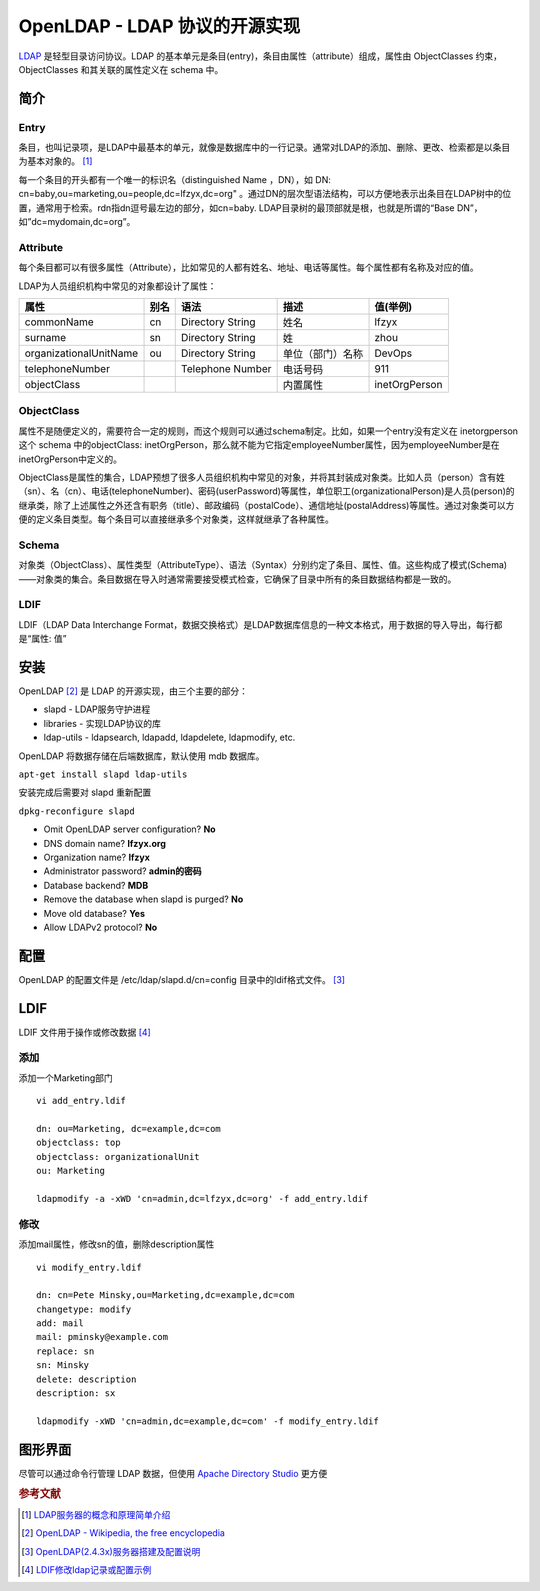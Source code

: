 OpenLDAP - LDAP 协议的开源实现
================================

`LDAP <https://en.wikipedia.org/wiki/Lightweight_Directory_Access_Protocol>`_ 是轻型目录访问协议。LDAP
的基本单元是条目(entry)，条目由属性（attribute）组成，属性由
ObjectClasses 约束，ObjectClasses 和其关联的属性定义在 schema 中。

简介
-----

Entry
^^^^^

条目，也叫记录项，是LDAP中最基本的单元，就像是数据库中的一行记录。通常对LDAP的添加、删除、更改、检索都是以条目为基本对象的。 [#]_

每一个条目的开头都有一个唯一的标识名（distinguished Name ，DN），如
DN: cn=baby,ou=marketing,ou=people,dc=lfzyx,dc=org"
。通过DN的层次型语法结构，可以方便地表示出条目在LDAP树中的位置，通常用于检索。rdn指dn逗号最左边的部分，如cn=baby.
LDAP目录树的最顶部就是根，也就是所谓的“Base
DN”，如”dc=mydomain,dc=org”。

Attribute
^^^^^^^^^

每个条目都可以有很多属性（Attribute），比如常见的人都有姓名、地址、电话等属性。每个属性都有名称及对应的值。

LDAP为人员组织机构中常见的对象都设计了属性：

+------------------------+------+------------------+------------------+---------------+
| 属性                   | 别名 | 语法             | 描述             | 值(举例)      |
+========================+======+==================+==================+===============+
| commonName             | cn   | Directory String | 姓名             | lfzyx         |
+------------------------+------+------------------+------------------+---------------+
| surname                | sn   | Directory String | 姓               | zhou          |
+------------------------+------+------------------+------------------+---------------+
| organizationalUnitName | ou   | Directory String | 单位（部门）名称 | DevOps        |
+------------------------+------+------------------+------------------+---------------+
| telephoneNumber        |      | Telephone Number | 电话号码         | 911           |
+------------------------+------+------------------+------------------+---------------+
| objectClass            |      |                  | 内置属性         | inetOrgPerson |
+------------------------+------+------------------+------------------+---------------+

ObjectClass
^^^^^^^^^^^^

属性不是随便定义的，需要符合一定的规则，而这个规则可以通过schema制定。比如，如果一个entry没有定义在
inetorgperson 这个 schema 中的objectClass:
inetOrgPerson，那么就不能为它指定employeeNumber属性，因为employeeNumber是在inetOrgPerson中定义的。

ObjectClass是属性的集合，LDAP预想了很多人员组织机构中常见的对象，并将其封装成对象类。比如人员（person）含有姓（sn）、名（cn）、电话(telephoneNumber)、密码(userPassword)等属性，单位职工(organizationalPerson)是人员(person)的继承类，除了上述属性之外还含有职务（title）、邮政编码（postalCode）、通信地址(postalAddress)等属性。通过对象类可以方便的定义条目类型。每个条目可以直接继承多个对象类，这样就继承了各种属性。

Schema
^^^^^^^

对象类（ObjectClass）、属性类型（AttributeType）、语法（Syntax）分别约定了条目、属性、值。这些构成了模式(Schema)——对象类的集合。条目数据在导入时通常需要接受模式检查，它确保了目录中所有的条目数据结构都是一致的。

LDIF
^^^^^

LDIF（LDAP Data Interchange
Format，数据交换格式）是LDAP数据库信息的一种文本格式，用于数据的导入导出，每行都是“属性:
值”

安装
-----

OpenLDAP [#]_ 是 LDAP 的开源实现，由三个主要的部分：

* slapd - LDAP服务守护进程
* libraries - 实现LDAP协议的库
* ldap-utils - ldapsearch, ldapadd, ldapdelete, ldapmodify, etc.

OpenLDAP 将数据存储在后端数据库，默认使用 mdb 数据库。

``apt-get install slapd ldap-utils``

安装完成后需要对 slapd 重新配置

``dpkg-reconfigure slapd``

* Omit OpenLDAP server configuration? **No**

* DNS domain name? **lfzyx.org**

* Organization name? **lfzyx**

* Administrator password? **admin的密码**

* Database backend? **MDB**

* Remove the database when slapd is purged? **No**

* Move old database? **Yes**

* Allow LDAPv2 protocol? **No**

配置
----

OpenLDAP 的配置文件是 /etc/ldap/slapd.d/cn=config
目录中的ldif格式文件。 [#]_

LDIF
----

LDIF 文件用于操作或修改数据 [#]_

添加
^^^^^

添加一个Marketing部门

::

 vi add_entry.ldif

 dn: ou=Marketing, dc=example,dc=com
 objectclass: top
 objectclass: organizationalUnit
 ou: Marketing

 ldapmodify -a -xWD 'cn=admin,dc=lfzyx,dc=org' -f add_entry.ldif

修改
^^^^^

添加mail属性，修改sn的值，删除description属性

::

 vi modify_entry.ldif

 dn: cn=Pete Minsky,ou=Marketing,dc=example,dc=com
 changetype: modify
 add: mail
 mail: pminsky@example.com
 replace: sn
 sn: Minsky
 delete: description
 description: sx

 ldapmodify -xWD 'cn=admin,dc=example,dc=com' -f modify_entry.ldif

图形界面
---------

尽管可以通过命令行管理 LDAP 数据，但使用 `Apache Directory Studio <http://directory.apache.org/studio/>`_ 更方便


.. rubric:: 参考文献

.. [#] `LDAP服务器的概念和原理简单介绍 <http://seanlook.com/2015/01/15/openldap_introduction/>`_
.. [#] `OpenLDAP - Wikipedia, the free encyclopedia <https://en.wikipedia.org/wiki/OpenLDAP>`_
.. [#] `OpenLDAP(2.4.3x)服务器搭建及配置说明 <http://seanlook.com/2015/01/21/openldap-install-guide-ssl/#3-1-apt-get安装>`_
.. [#] `LDIF修改ldap记录或配置示例 <http://seanlook.com/2015/01/22/openldap_ldif_example/>`_
